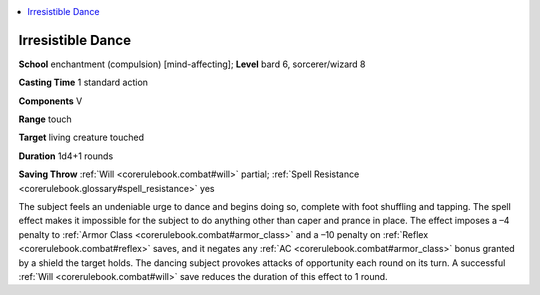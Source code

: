 
.. _`corerulebook.spells.irresistibledance`:

.. contents:: \ 

.. _`corerulebook.spells.irresistibledance#irresistible_dance`:

Irresistible Dance
===================

\ **School**\  enchantment (compulsion) [mind-affecting]; \ **Level**\  bard 6, sorcerer/wizard 8

\ **Casting Time**\  1 standard action

\ **Components**\  V

\ **Range**\  touch

\ **Target**\  living creature touched

\ **Duration**\  1d4+1 rounds

\ **Saving Throw**\  :ref:`Will <corerulebook.combat#will>`\  partial; :ref:`Spell Resistance <corerulebook.glossary#spell_resistance>`\  yes

The subject feels an undeniable urge to dance and begins doing so, complete with foot shuffling and tapping. The spell effect makes it impossible for the subject to do anything other than caper and prance in place. The effect imposes a –4 penalty to :ref:`Armor Class <corerulebook.combat#armor_class>`\  and a –10 penalty on :ref:`Reflex <corerulebook.combat#reflex>`\  saves, and it negates any :ref:`AC <corerulebook.combat#armor_class>`\  bonus granted by a shield the target holds. The dancing subject provokes attacks of opportunity each round on its turn. A successful :ref:`Will <corerulebook.combat#will>`\  save reduces the duration of this effect to 1 round.

